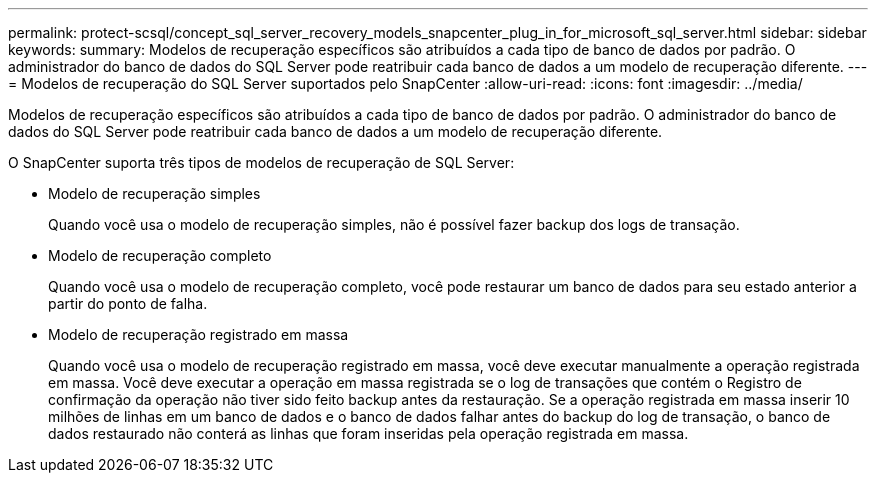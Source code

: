 ---
permalink: protect-scsql/concept_sql_server_recovery_models_snapcenter_plug_in_for_microsoft_sql_server.html 
sidebar: sidebar 
keywords:  
summary: Modelos de recuperação específicos são atribuídos a cada tipo de banco de dados por padrão. O administrador do banco de dados do SQL Server pode reatribuir cada banco de dados a um modelo de recuperação diferente. 
---
= Modelos de recuperação do SQL Server suportados pelo SnapCenter
:allow-uri-read: 
:icons: font
:imagesdir: ../media/


[role="lead"]
Modelos de recuperação específicos são atribuídos a cada tipo de banco de dados por padrão. O administrador do banco de dados do SQL Server pode reatribuir cada banco de dados a um modelo de recuperação diferente.

O SnapCenter suporta três tipos de modelos de recuperação de SQL Server:

* Modelo de recuperação simples
+
Quando você usa o modelo de recuperação simples, não é possível fazer backup dos logs de transação.

* Modelo de recuperação completo
+
Quando você usa o modelo de recuperação completo, você pode restaurar um banco de dados para seu estado anterior a partir do ponto de falha.

* Modelo de recuperação registrado em massa
+
Quando você usa o modelo de recuperação registrado em massa, você deve executar manualmente a operação registrada em massa. Você deve executar a operação em massa registrada se o log de transações que contém o Registro de confirmação da operação não tiver sido feito backup antes da restauração. Se a operação registrada em massa inserir 10 milhões de linhas em um banco de dados e o banco de dados falhar antes do backup do log de transação, o banco de dados restaurado não conterá as linhas que foram inseridas pela operação registrada em massa.


